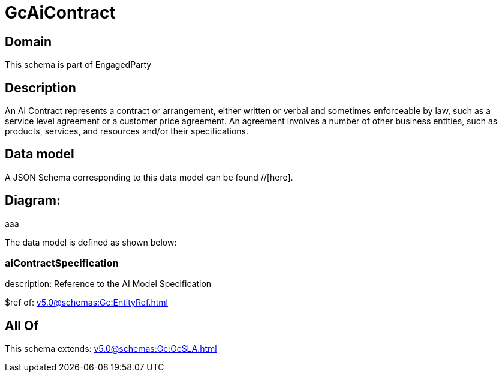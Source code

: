 = GcAiContract

[#domain]
== Domain

This schema is part of EngagedParty

[#description]
== Description
An Ai Contract represents a contract or arrangement, either written or verbal and sometimes enforceable by law, such as a service level agreement or a customer price agreement. An agreement involves a number of other business entities, such as products, services, and resources and/or their specifications.


[#data_model]
== Data model

A JSON Schema corresponding to this data model can be found //[here].

== Diagram:
aaa

The data model is defined as shown below:


=== aiContractSpecification
description: Reference to the AI Model Specification

$ref of: xref:v5.0@schemas:Gc:EntityRef.adoc[]


[#all_of]
== All Of

This schema extends: xref:v5.0@schemas:Gc:GcSLA.adoc[]
